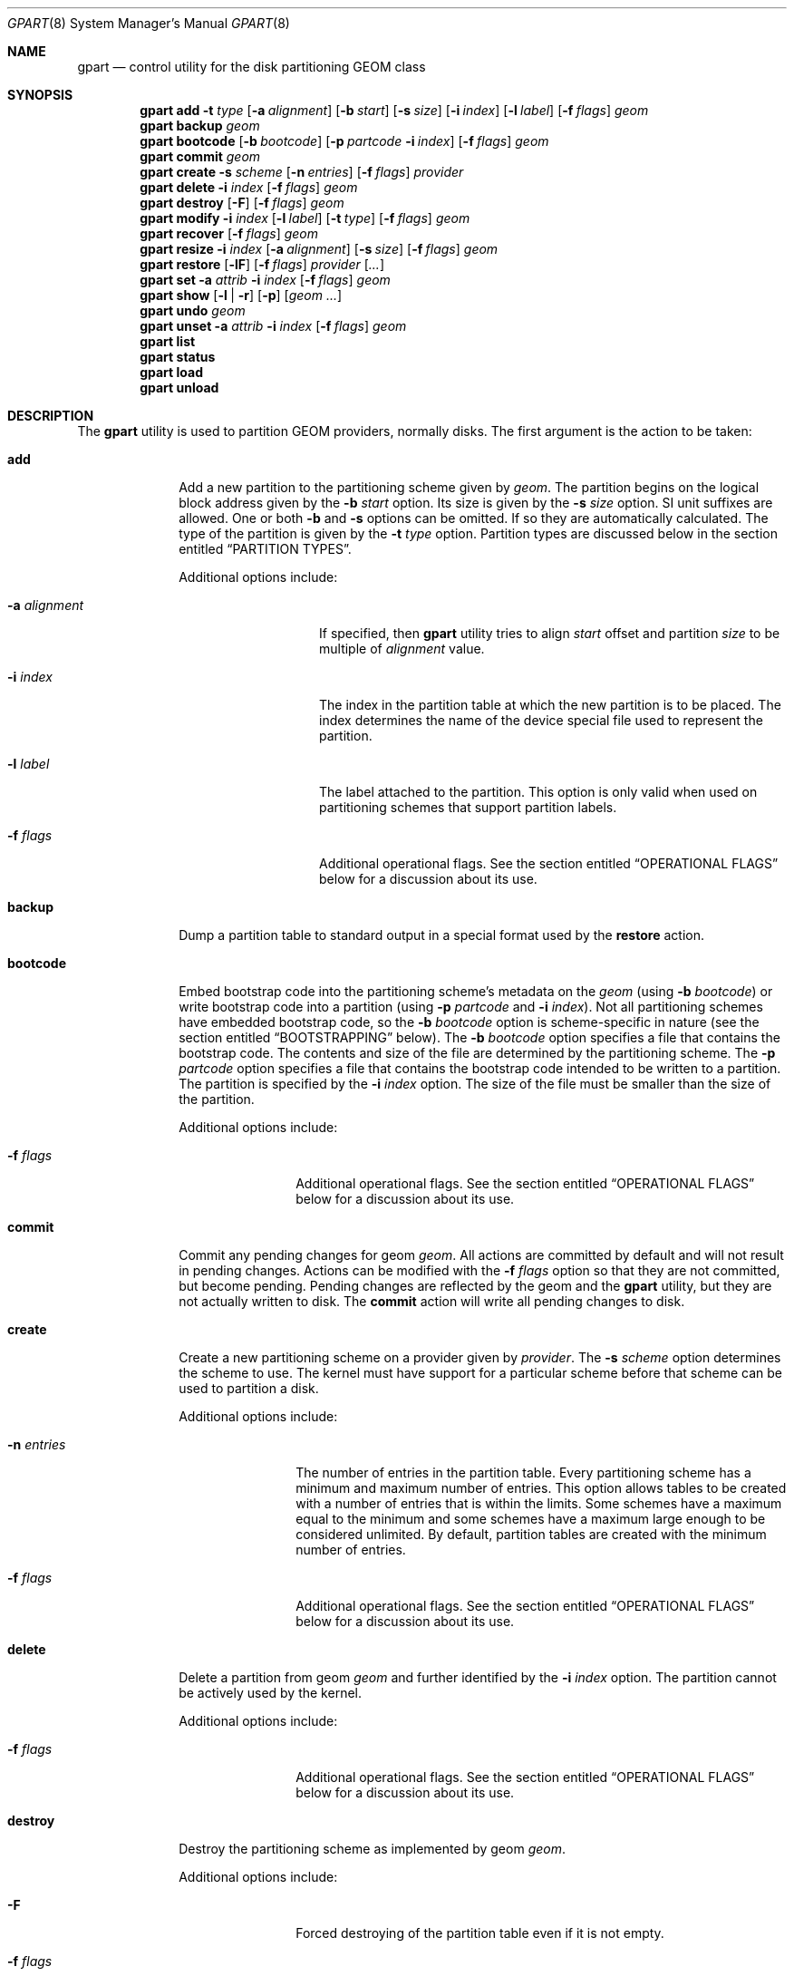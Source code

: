.\" Copyright (c) 2007, 2008 Marcel Moolenaar
.\" All rights reserved.
.\"
.\" Redistribution and use in source and binary forms, with or without
.\" modification, are permitted provided that the following conditions
.\" are met:
.\" 1. Redistributions of source code must retain the above copyright
.\"    notice, this list of conditions and the following disclaimer.
.\" 2. Redistributions in binary form must reproduce the above copyright
.\"    notice, this list of conditions and the following disclaimer in the
.\"    documentation and/or other materials provided with the distribution.
.\"
.\" THIS SOFTWARE IS PROVIDED BY THE AUTHORS AND CONTRIBUTORS ``AS IS'' AND
.\" ANY EXPRESS OR IMPLIED WARRANTIES, INCLUDING, BUT NOT LIMITED TO, THE
.\" IMPLIED WARRANTIES OF MERCHANTABILITY AND FITNESS FOR A PARTICULAR PURPOSE
.\" ARE DISCLAIMED.  IN NO EVENT SHALL THE AUTHORS OR CONTRIBUTORS BE LIABLE
.\" FOR ANY DIRECT, INDIRECT, INCIDENTAL, SPECIAL, EXEMPLARY, OR CONSEQUENTIAL
.\" DAMAGES (INCLUDING, BUT NOT LIMITED TO, PROCUREMENT OF SUBSTITUTE GOODS
.\" OR SERVICES; LOSS OF USE, DATA, OR PROFITS; OR BUSINESS INTERRUPTION)
.\" HOWEVER CAUSED AND ON ANY THEORY OF LIABILITY, WHETHER IN CONTRACT, STRICT
.\" LIABILITY, OR TORT (INCLUDING NEGLIGENCE OR OTHERWISE) ARISING IN ANY WAY
.\" OUT OF THE USE OF THIS SOFTWARE, EVEN IF ADVISED OF THE POSSIBILITY OF
.\" SUCH DAMAGE.
.\"
.\" $FreeBSD$
.\"
.Dd August 12, 2014
.Dt GPART 8
.Os
.Sh NAME
.Nm gpart
.Nd "control utility for the disk partitioning GEOM class"
.Sh SYNOPSIS
.\" ==== ADD ====
.Nm
.Cm add
.Fl t Ar type
.Op Fl a Ar alignment
.Op Fl b Ar start
.Op Fl s Ar size
.Op Fl i Ar index
.Op Fl l Ar label
.Op Fl f Ar flags
.Ar geom
.\" ==== BACKUP ====
.Nm
.Cm backup
.Ar geom
.\" ==== BOOTCODE ====
.Nm
.Cm bootcode
.Op Fl b Ar bootcode
.Op Fl p Ar partcode Fl i Ar index
.Op Fl f Ar flags
.Ar geom
.\" ==== COMMIT ====
.Nm
.Cm commit
.Ar geom
.\" ==== CREATE ====
.Nm
.Cm create
.Fl s Ar scheme
.Op Fl n Ar entries
.Op Fl f Ar flags
.Ar provider
.\" ==== DELETE ====
.Nm
.Cm delete
.Fl i Ar index
.Op Fl f Ar flags
.Ar geom
.\" ==== DESTROY ====
.Nm
.Cm destroy
.Op Fl F
.Op Fl f Ar flags
.Ar geom
.\" ==== MODIFY ====
.Nm
.Cm modify
.Fl i Ar index
.Op Fl l Ar label
.Op Fl t Ar type
.Op Fl f Ar flags
.Ar geom
.\" ==== RECOVER ====
.Nm
.Cm recover
.Op Fl f Ar flags
.Ar geom
.\" ==== RESIZE ====
.Nm
.Cm resize
.Fl i Ar index
.Op Fl a Ar alignment
.Op Fl s Ar size
.Op Fl f Ar flags
.Ar geom
.\" ==== RESTORE ====
.Nm
.Cm restore
.Op Fl lF
.Op Fl f Ar flags
.Ar provider
.Op Ar ...
.\" ==== SET ====
.Nm
.Cm set
.Fl a Ar attrib
.Fl i Ar index
.Op Fl f Ar flags
.Ar geom
.\" ==== SHOW ====
.Nm
.Cm show
.Op Fl l | r
.Op Fl p
.Op Ar geom ...
.\" ==== UNDO ====
.Nm
.Cm undo
.Ar geom
.\" ==== UNSET ====
.Nm
.Cm unset
.Fl a Ar attrib
.Fl i Ar index
.Op Fl f Ar flags
.Ar geom
.\"
.Nm
.Cm list
.Nm
.Cm status
.Nm
.Cm load
.Nm
.Cm unload
.Sh DESCRIPTION
The
.Nm
utility is used to partition GEOM providers, normally disks.
The first argument is the action to be taken:
.Bl -tag -width ".Cm bootcode"
.\" ==== ADD ====
.It Cm add
Add a new partition to the partitioning scheme given by
.Ar geom .
The partition begins on the logical block address given by the
.Fl b Ar start
option.
Its size is given by the
.Fl s Ar size
option.
SI unit suffixes are allowed.
One or both
.Fl b
and
.Fl s
options can be omitted.
If so they are automatically calculated.
The type of the partition is given by the
.Fl t Ar type
option.
Partition types are discussed below in the section entitled
.Sx "PARTITION TYPES" .
.Pp
Additional options include:
.Bl -tag -width 12n
.It Fl a Ar alignment
If specified, then
.Nm
utility tries to align
.Ar start
offset and partition
.Ar size
to be multiple of
.Ar alignment
value.
.It Fl i Ar index
The index in the partition table at which the new partition is to be
placed.
The index determines the name of the device special file used
to represent the partition.
.It Fl l Ar label
The label attached to the partition.
This option is only valid when used on partitioning schemes that support
partition labels.
.It Fl f Ar flags
Additional operational flags.
See the section entitled
.Sx "OPERATIONAL FLAGS"
below for a discussion
about its use.
.El
.\" ==== BACKUP ====
.It Cm backup
Dump a partition table to standard output in a special format used by the
.Cm restore
action.
.\" ==== BOOTCODE ====
.It Cm bootcode
Embed bootstrap code into the partitioning scheme's metadata on the
.Ar geom
(using
.Fl b Ar bootcode )
or write bootstrap code into a partition (using
.Fl p Ar partcode
and
.Fl i Ar index ) .
Not all partitioning schemes have embedded bootstrap code, so the
.Fl b Ar bootcode
option is scheme-specific in nature (see the section entitled
.Sx BOOTSTRAPPING
below).
The
.Fl b Ar bootcode
option specifies a file that contains the bootstrap code.
The contents and size of the file are determined by the partitioning
scheme.
The
.Fl p Ar partcode
option specifies a file that contains the bootstrap code intended to be
written to a partition.
The partition is specified by the
.Fl i Ar index
option.
The size of the file must be smaller than the size of the partition.
.Pp
Additional options include:
.Bl -tag -width 10n
.It Fl f Ar flags
Additional operational flags.
See the section entitled
.Sx "OPERATIONAL FLAGS"
below for a discussion
about its use.
.El
.\" ==== COMMIT ====
.It Cm commit
Commit any pending changes for geom
.Ar geom .
All actions are committed by default and will not result in
pending changes.
Actions can be modified with the
.Fl f Ar flags
option so that they are not committed, but become pending.
Pending changes are reflected by the geom and the
.Nm
utility, but they are not actually written to disk.
The
.Cm commit
action will write all pending changes to disk.
.\" ==== CREATE ====
.It Cm create
Create a new partitioning scheme on a provider given by
.Ar provider .
The
.Fl s Ar scheme
option determines the scheme to use.
The kernel must have support for a particular scheme before
that scheme can be used to partition a disk.
.Pp
Additional options include:
.Bl -tag -width 10n
.It Fl n Ar entries
The number of entries in the partition table.
Every partitioning scheme has a minimum and maximum number of entries.
This option allows tables to be created with a number of entries
that is within the limits.
Some schemes have a maximum equal to the minimum and some schemes have
a maximum large enough to be considered unlimited.
By default, partition tables are created with the minimum number of
entries.
.It Fl f Ar flags
Additional operational flags.
See the section entitled
.Sx "OPERATIONAL FLAGS"
below for a discussion
about its use.
.El
.\" ==== DELETE ====
.It Cm delete
Delete a partition from geom
.Ar geom
and further identified by the
.Fl i Ar index
option.
The partition cannot be actively used by the kernel.
.Pp
Additional options include:
.Bl -tag -width 10n
.It Fl f Ar flags
Additional operational flags.
See the section entitled
.Sx "OPERATIONAL FLAGS"
below for a discussion
about its use.
.El
.\" ==== DESTROY ====
.It Cm destroy
Destroy the partitioning scheme as implemented by geom
.Ar geom .
.Pp
Additional options include:
.Bl -tag -width 10n
.It Fl F
Forced destroying of the partition table even if it is not empty.
.It Fl f Ar flags
Additional operational flags.
See the section entitled
.Sx "OPERATIONAL FLAGS"
below for a discussion
about its use.
.El
.\" ==== MODIFY ====
.It Cm modify
Modify a partition from geom
.Ar geom
and further identified by the
.Fl i Ar index
option.
Only the type and/or label of the partition can be modified.
To change the type of a partition, specify the new type with the
.Fl t Ar type
option.
To change the label of a partition, specify the new label with the
.Fl l Ar label
option.
Not all partitioning schemes support labels and it is invalid to
try to change a partition label in such cases.
.Pp
Additional options include:
.Bl -tag -width 10n
.It Fl f Ar flags
Additional operational flags.
See the section entitled
.Sx "OPERATIONAL FLAGS"
below for a discussion
about its use.
.El
.\" ==== RECOVER ====
.It Cm recover
Recover a corrupt partition's scheme metadata on the geom
.Ar geom .
See the section entitled
.Sx RECOVERING
below for the additional information.
.Pp
Additional options include:
.Bl -tag -width 10n
.It Fl f Ar flags
Additional operational flags.
See the section entitled
.Sx "OPERATIONAL FLAGS"
below for a discussion
about its use.
.El
.\" ==== RESIZE ====
.It Cm resize
Resize a partition from geom
.Ar geom
and further identified by the
.Fl i Ar index
option.
New partition size is expressed in logical block
numbers and can be given by the
.Fl s Ar size
option.
If
.Fl s
option is omitted then new size is automatically calculated
to maximum available from given geom
.Ar geom .
.Pp
Additional options include:
.Bl -tag -width 12n
.It Fl a Ar alignment
If specified, then
.Nm
utility tries to align partition
.Ar size
to be multiple of
.Ar alignment
value.
.It Fl f Ar flags
Additional operational flags.
See the section entitled
.Sx "OPERATIONAL FLAGS"
below for a discussion
about its use.
.El
.\" ==== RESTORE ====
.It Cm restore
Restore the partition table from a backup previously created by the
.Cm backup
action and read from standard input.
Only the partition table is restored.
This action does not affect the content of partitions.
After restoring the partition table and writing bootcode if needed,
user data must be restored from backup.
.Pp
Additional options include:
.Bl -tag -width 10n
.It Fl F
Destroy partition table on the given
.Ar provider
before doing restore.
.It Fl l
Restore partition labels for partitioning schemes that support them.
.It Fl f Ar flags
Additional operational flags.
See the section entitled
.Sx "OPERATIONAL FLAGS"
below for a discussion
about its use.
.El
.\" ==== SET ====
.It Cm set
Set the named attribute on the partition entry.
See the section entitled
.Sx ATTRIBUTES
below for a list of available attributes.
.Pp
Additional options include:
.Bl -tag -width 10n
.It Fl f Ar flags
Additional operational flags.
See the section entitled
.Sx "OPERATIONAL FLAGS"
below for a discussion
about its use.
.El
.\" ==== SHOW ====
.It Cm show
Show current partition information for the specified geoms, or all
geoms if none are specified.
The default output includes the logical starting block of each
partition, the partition size in blocks, the partition index number,
the partition type, and a human readable partition size.
Block sizes and locations are based on the device's Sectorsize
as shown by
.Cm gpart list .
Additional options include:
.Bl -tag -width 10n
.It Fl l
For partitioning schemes that support partition labels, print them
instead of partition type.
.It Fl p
Show provider names instead of partition indexes.
.It Fl r
Show raw partition type instead of symbolic name.
.El
.\" ==== UNDO ====
.It Cm undo
Revert any pending changes for geom
.Ar geom .
This action is the opposite of the
.Cm commit
action and can be used to undo any changes that have not been committed.
.\" ==== UNSET ====
.It Cm unset
Clear the named attribute on the partition entry.
See the section entitled
.Sx ATTRIBUTES
below for a list of available attributes.
.Pp
Additional options include:
.Bl -tag -width 10n
.It Fl f Ar flags
Additional operational flags.
See the section entitled
.Sx "OPERATIONAL FLAGS"
below for a discussion
about its use.
.El
.It Cm list
See
.Xr geom 8 .
.It Cm status
See
.Xr geom 8 .
.It Cm load
See
.Xr geom 8 .
.It Cm unload
See
.Xr geom 8 .
.El
.Sh PARTITIONING SCHEMES
Several partitioning schemes are supported by the
.Nm
utility:
.Bl -tag -width ".Cm VTOC8"
.It Cm APM
Apple Partition Map, used by PowerPC(R) Macintosh(R) computers.
Requires the
.Cd GEOM_PART_APM
kernel option.
.It Cm BSD
Traditional BSD disklabel, usually used to subdivide MBR partitions.
.Po
This scheme can also be used as the sole partitioning method, without
an MBR.
Partition editing tools from other operating systems often do not
understand the bare disklabel partition layout, so this is sometimes
called
.Dq dangerously dedicated .
.Pc
Requires the
.Cm GEOM_PART_BSD
kernel option.
.It Cm BSD64
64-bit implementation of BSD disklabel used in DragonFlyBSD to subdivide MBR
or GPT partitions.
Requires the
.Cm GEOM_PART_BSD64
kernel option.
.It Cm LDM
The Logical Disk Manager is an implementation of volume manager for
Microsoft Windows NT.
Requires the
.Cd GEOM_PART_LDM
kernel option.
.It Cm GPT
GUID Partition Table is used on Intel-based Macintosh computers and
gradually replacing MBR on most PCs and other systems.
Requires the
.Cm GEOM_PART_GPT
kernel option.
.It Cm MBR
Master Boot Record is used on PCs and removable media.
Requires the
.Cm GEOM_PART_MBR
kernel option.
The
.Cm GEOM_PART_EBR
option adds support for the Extended Boot Record (EBR),
which is used to define a logical partition.
The
.Cm GEOM_PART_EBR_COMPAT
option enables backward compatibility for partition names
in the EBR scheme.
It also prevents any type of actions on such partitions.
.It Cm PC98
An MBR variant for NEC PC-98 and compatible computers.
Requires the
.Cm GEOM_PART_PC98
kernel option.
.It Cm VTOC8
Sun's SMI Volume Table Of Contents, used by
.Tn SPARC64
and
.Tn UltraSPARC
computers.
Requires the
.Cm GEOM_PART_VTOC8
kernel option.
.El
.Sh PARTITION TYPES
Partition types are identified on disk by particular strings or magic
values.
The
.Nm
utility uses symbolic names for common partition types so the user
does not need to know these values or other details of the partitioning
scheme in question.
The
.Nm
utility also allows the user to specify scheme-specific partition types
for partition types that do not have symbolic names.
Symbolic names currently understood and used by
.Fx
are:
.Bl -tag -width ".Cm dragonfly-disklabel64"
.It Cm apple-boot
The system partition dedicated to storing boot loaders on some Apple
systems.
The scheme-specific types are
.Qq Li "!171"
for MBR,
.Qq Li "!Apple_Bootstrap"
for APM, and
.Qq Li "!426f6f74-0000-11aa-aa11-00306543ecac"
for GPT.
.It Cm bios-boot
The system partition dedicated to second stage of the boot loader program.
Usually it is used by the GRUB 2 loader for GPT partitioning schemes.
The scheme-specific type is
.Qq Li "!21686148-6449-6E6F-744E-656564454649" .
.It Cm efi
The system partition for computers that use the Extensible Firmware
Interface (EFI).
In such cases, the GPT partitioning scheme is used and the
actual partition type for the system partition can also be specified as
.Qq Li "!c12a7328-f81f-11d2-ba4b-00a0c93ec93b" .
.It Cm freebsd
A
.Fx
partition subdivided into filesystems with a
.Bx
disklabel.
This is a legacy partition type and should not be used for the APM
or GPT schemes.
The scheme-specific types are
.Qq Li "!165"
for MBR,
.Qq Li "!FreeBSD"
for APM, and
.Qq Li "!516e7cb4-6ecf-11d6-8ff8-00022d09712b"
for GPT.
.It Cm freebsd-boot
A
.Fx
partition dedicated to bootstrap code.
The scheme-specific type is
.Qq Li "!83bd6b9d-7f41-11dc-be0b-001560b84f0f"
for GPT.
.It Cm freebsd-swap
A
.Fx
partition dedicated to swap space.
The scheme-specific types are
.Qq Li "!FreeBSD-swap"
for APM,
.Qq Li "!516e7cb5-6ecf-11d6-8ff8-00022d09712b"
for GPT, and tag 0x0901 for VTOC8.
.It Cm freebsd-ufs
A
.Fx
partition that contains a UFS or UFS2 filesystem.
The scheme-specific types are
.Qq Li "!FreeBSD-UFS"
for APM,
.Qq Li "!516e7cb6-6ecf-11d6-8ff8-00022d09712b"
for GPT, and tag 0x0902 for VTOC8.
.It Cm freebsd-vinum
A
.Fx
partition that contains a Vinum volume.
The scheme-specific types are
.Qq Li "!FreeBSD-Vinum"
for APM,
.Qq Li "!516e7cb8-6ecf-11d6-8ff8-00022d09712b"
for GPT, and tag 0x0903 for VTOC8.
.It Cm freebsd-zfs
A
.Fx
partition that contains a ZFS volume.
The scheme-specific types are
.Qq Li "!FreeBSD-ZFS"
for APM,
.Qq Li "!516e7cba-6ecf-11d6-8ff8-00022d09712b"
for GPT, and 0x0904 for VTOC8.
.El
.Pp
Another symbolic names that can be used with
.Cm gpart
utility are:
.Bl -tag -width ".Cm dragonfly-disklabel64"
.It Cm apple-boot
An Apple Mac OS X partition dedicated to bootloader.
The scheme-specific types are
.Qq Li "!Apple_Bootstrap"
for APM and
.Qq Li "!426f6f74-0000-11aa-aa11-00306543ecac"
for GPT.
.It Cm apple-hfs
An Apple Mac OS X partition that contains a HFS or HFS+ filesystem.
The scheme-specific types are
.Qq Li "!Apple_HFS"
for APM and
.Qq Li "!48465300-0000-11aa-aa11-00306543ecac"
for GPT.
.It Cm apple-label
An Apple Mac OS X partition dedicated to partition metadata that descibes
disk device.
The scheme-specific type is
.Qq Li "!4c616265-6c00-11aa-aa11-00306543ecac"
for GPT.
.It Cm apple-raid
An Apple Mac OS X partition used in a software RAID configuration.
The scheme-specific type is
.Qq Li "!52414944-0000-11aa-aa11-00306543ecac"
for GPT.
.It Cm apple-raid-offline
An Apple Mac OS X partition used in a software RAID configuration.
The scheme-specific type is
.Qq Li "!52414944-5f4f-11aa-aa11-00306543ecac"
for GPT.
.It Cm apple-tv-recovery
An Apple Mac OS X partition used by Apple TV.
The scheme-specific type is
.Qq Li "!5265636f-7665-11aa-aa11-00306543ecac"
for GPT.
.It Cm apple-ufs
An Apple Mac OS X partition that contains a UFS filesystem.
The scheme-specific types are
.Qq Li "!Apple_UNIX_SVR2"
for APM and
.Qq Li "!55465300-0000-11aa-aa11-00306543ecac"
for GPT.
.It Cm dragonfly-label32
A DragonFlyBSD partition subdivided into filesystems with a
.Bx
disklabel.
The scheme-specific type is
.Qq Li "!9d087404-1ca5-11dc-8817-01301bb8a9f5"
for GPT.
.It Cm dragonfly-label64
A DragonFlyBSD partition subdivided into filesystems with a
disklabel64.
The scheme-specific type is
.Qq Li "!3d48ce54-1d16-11dc-8696-01301bb8a9f5"
for GPT.
.It Cm dragonfly-legacy
A legacy partition type used in DragonFlyBSD.
The scheme-specific type is
.Qq Li "!bd215ab2-1d16-11dc-8696-01301bb8a9f5"
for GPT.
.It Cm dragonfly-ccd
A DragonFlyBSD partition used with Concatenated Disk driver.
The scheme-specific type is
.Qq Li "!dbd5211b-1ca5-11dc-8817-01301bb8a9f5"
for GPT.
.It Cm dragonfly-hammer
A DragonFlyBSD partition that contains a Hammer filesystem.
The scheme-specific type is
.Qq Li "!61dc63ac-6e38-11dc-8513-01301bb8a9f5"
for GPT.
.It Cm dragonfly-hammer2
A DragonFlyBSD partition that contains a Hammer2 filesystem.
The scheme-specific type is
.Qq Li "!5cbb9ad1-862d-11dc-a94d-01301bb8a9f5"
for GPT.
.It Cm dragonfly-swap
A DragonFlyBSD partition dedicated to swap space.
The scheme-specific type is
.Qq Li "!9d58fdbd-1ca5-11dc-8817-01301bb8a9f5"
for GPT.
.It Cm dragonfly-ufs
A DragonFlyBSD partition that contains an UFS1 filesystem.
The scheme-specific type is
.Qq Li "!9d94ce7c-1ca5-11dc-8817-01301bb8a9f5"
for GPT.
.It Cm dragonfly-vinum
A DragonFlyBSD partition used with Logical Volume Manager.
The scheme-specific type is
.Qq Li "!9dd4478f-1ca5-11dc-8817-01301bb8a9f5"
for GPT.
.It Cm ebr
A partition subdivided into filesystems with a EBR.
The scheme-specific type is
.Qq Li "!5"
for MBR.
.It Cm fat16
A partition that contains a FAT16 filesystem.
The scheme-specific type is
.Qq Li "!6"
for MBR.
.It Cm fat32
A partition that contains a FAT32 filesystem.
The scheme-specific type is
.Qq Li "!11"
for MBR.
.It Cm linux-data
A Linux partition that contains some filesystem with data.
The scheme-specific types are
.Qq Li "!131"
for MBR and
.Qq Li "!0fc63daf-8483-4772-8e79-3d69d8477de4"
for GPT.
.It Cm linux-lvm
A Linux partition dedicated to Logical Volume Manager.
The scheme-specific types are
.Qq Li "!142"
for MBR and
.Qq Li "!e6d6d379-f507-44c2-a23c-238f2a3df928"
for GPT.
.It Cm linux-raid
A Linux partition used in a software RAID configuration.
The scheme-specific types are
.Qq Li "!253"
for MBR and
.Qq Li "!a19d880f-05fc-4d3b-a006-743f0f84911e"
for GPT.
.It Cm linux-swap
A Linux partition dedicated to swap space.
The scheme-specific types are
.Qq Li "!130"
for MBR and
.Qq Li "!0657fd6d-a4ab-43c4-84e5-0933c84b4f4f"
for GPT.
.It Cm mbr
A partition that is sub-partitioned by a Master Boot Record (MBR).
This type is known as
.Qq Li "!024dee41-33e7-11d3-9d69-0008c781f39f"
by GPT.
.It Cm ms-basic-data
A basic data partition (BDP) for Microsoft operating systems.
In the GPT this type is the equivalent to partition types
.Cm fat16 , fat32
and
.Cm ntfs
in MBR.
The scheme-specific type is
.Qq Li "!ebd0a0a2-b9e5-4433-87c0-68b6b72699c7"
for GPT.
.It Cm ms-ldm-data
A partition that contains Logical Disk Manager (LDM) volumes.
The scheme-specific types are
.Qq Li "!66"
for MBR,
.Qq Li "!af9b60a0-1431-4f62-bc68-3311714a69ad"
for GPT.
.It Cm ms-ldm-metadata
A partition that contains Logical Disk Manager (LDM) database.
The scheme-specific type is
.Qq Li "!5808c8aa-7e8f-42e0-85d2-e1e90434cfb3"
for GPT.
.It Cm netbsd-ccd
A NetBSD partition used with Concatenated Disk driver.
The scheme-specific type is
.Qq Li "!2db519c4-b10f-11dc-b99b-0019d1879648"
for GPT.
.It Cm netbsd-cgd
An encrypted NetBSD partition.
The scheme-specific type is
.Qq Li "!2db519ec-b10f-11dc-b99b-0019d1879648"
for GPT.
.It Cm netbsd-ffs
A NetBSD partition that contains an UFS filesystem.
The scheme-specific type is
.Qq Li "!49f48d5a-b10e-11dc-b99b-0019d1879648"
for GPT.
.It Cm netbsd-lfs
A NetBSD partition that contains an LFS filesystem.
The scheme-specific type is
.Qq Li "!49f48d82-b10e-11dc-b99b-0019d1879648"
for GPT.
.It Cm netbsd-raid
A NetBSD partition used in a software RAID configuration.
The scheme-specific type is
.Qq Li "!49f48daa-b10e-11dc-b99b-0019d1879648"
for GPT.
.It Cm netbsd-swap
A NetBSD partition dedicated to swap space.
The scheme-specific type is
.Qq Li "!49f48d32-b10e-11dc-b99b-0019d1879648"
for GPT.
.It Cm ntfs
A partition that contains a NTFS or exFAT filesystem.
The scheme-specific type is
.Qq Li "!7"
for MBR.
.It Cm prep-boot
The system partition dedicated to storing boot loaders on some PowerPC systems,
notably those made by IBM.
The scheme-specific types are
.Qq Li "!65"
for MBR and
.Qq Li "!0x9e1a2d38-c612-4316-aa26-8b49521e5a8b"
for GPT.
.It Cm vmware-vmfs
A partition that contains a VMware File System (VMFS).
The scheme-specific types are
.Qq Li "!251"
for MBR and
.Qq Li "!aa31e02a-400f-11db-9590-000c2911d1b8"
for GPT.
.It Cm vmware-vmkdiag
A partition that contains a VMware diagostic filesystem.
The scheme-specific types are
.Qq Li "!252"
for MBR and
.Qq Li "!9d275380-40ad-11db-bf97-000c2911d1b8"
for GPT.
.It Cm vmware-reserved
A VMware reserved partition.
The scheme-specific type is
.Qq Li "!9198effc-31c0-11db-8f-78-000c2911d1b8"
for GPT.
.It Cm vmware-vsanhdr
A partition claimed by VMware VSAN.
The scheme-specific type is
.Qq Li "!381cfccc-7288-11e0-92ee-000c2911d0b2"
for GPT.
.El
.Sh ATTRIBUTES
The scheme-specific attributes for EBR:
.Bl -tag -width ".Cm active"
.It Cm active
.El
.Pp
The scheme-specific attributes for GPT:
.Bl -tag -width ".Cm bootfailed"
.It Cm bootme
When set, the
.Nm gptboot
stage 1 boot loader will try to boot the system from this partition.
Multiple partitions can be marked with the
.Cm bootme
attribute.
See
.Xr gptboot 8
for more details.
.It Cm bootonce
Setting this attribute automatically sets the
.Cm bootme
attribute.
When set, the
.Nm gptboot
stage 1 boot loader will try to boot the system from this partition only once.
Multiple partitions can be marked with the
.Cm bootonce
and
.Cm bootme
attribute pairs.
See
.Xr gptboot 8
for more details.
.It Cm bootfailed
This attribute should not be manually managed.
It is managed by the
.Nm gptboot
stage 1 boot loader and the
.Pa /etc/rc.d/gptboot
start-up script.
See
.Xr gptboot 8
for more details.
.El
.Pp
The scheme-specific attributes for MBR:
.Bl -tag -width ".Cm active"
.It Cm active
.El
.Pp
The scheme-specific attributes for PC98:
.Bl -tag -width ".Cm bootable"
.It Cm active
.It Cm bootable
.El
.Sh BOOTSTRAPPING
.Fx
supports several partitioning schemes and each scheme uses different
bootstrap code.
The bootstrap code is located in a specific disk area for each partitioning
scheme, and may vary in size for different schemes.
.Pp
Bootstrap code can be separated into two types.
The first type is embedded in the partitioning scheme's metadata, while the
second type is located on a specific partition.
Embedding bootstrap code should only be done with the
.Cm gpart bootcode
command with the
.Fl b Ar bootcode
option.
The GEOM PART class knows how to safely embed bootstrap code into
specific partitioning scheme metadata without causing any damage.
.Pp
The Master Boot Record (MBR) uses a 512-byte bootstrap code image, embedded
into the partition table's metadata area.
There are two variants of this bootstrap code:
.Pa /boot/mbr
and
.Pa /boot/boot0 .
.Pa /boot/mbr
searches for a partition with the
.Cm active
attribute (see the
.Sx ATTRIBUTES
section) in the partition table.
Then it runs next bootstrap stage.
The
.Pa /boot/boot0
image contains a boot manager with some additional interactive functions
for multi-booting from a user-selected partition.
.Pp
A BSD disklabel is usually created inside an MBR partition (slice)
with type
.Cm freebsd
(see the
.Sx "PARTITION TYPES"
section).
It uses 8 KB size bootstrap code image
.Pa /boot/boot ,
embedded into the partition table's metadata area.
.Pp
Both types of bootstrap code are used to boot from the GUID Partition Table.
First, a protective MBR is embedded into the first disk sector from the
.Pa /boot/pmbr
image.
It searches through the GPT for a
.Cm freebsd-boot
partition (see the
.Sx "PARTITION TYPES"
section) and runs the next bootstrap stage from it.
The
.Cm freebsd-boot
partition should be smaller than 545 KB.
It can be located either before or after other
.Fx
partitions on the disk.
There are two variants of bootstrap code to write to this partition:
.Pa /boot/gptboot
and
.Pa /boot/gptzfsboot .
.Pp
.Pa /boot/gptboot
is used to boot from UFS partitions.
.Cm gptboot
searches through
.Cm freebsd-ufs
partitions in the GPT and selects one to boot based on the
.Cm bootonce
and
.Cm bootme
attributes.
If neither attribute is found,
.Pa /boot/gptboot
boots from the first
.Cm freebsd-ufs
partition.
.Pa /boot/loader
.Pq the third bootstrap stage
is loaded from the first partition that matches these conditions.
See
.Xr gptboot 8
for more information.
.Pp
.Pa /boot/gptzfsboot
is used to boot from ZFS.
It searches through the GPT for
.Cm freebsd-zfs
partitions, trying to detect ZFS pools.
After all pools are detected,
.Pa /boot/zfsloader
is started from the first one found.
.Pp
The VTOC8 scheme does not support embedding bootstrap code.
Instead, the 8 KBytes bootstrap code image
.Pa /boot/boot1
should be written with the
.Cm gpart bootcode
command with the
.Fl p Ar bootcode
option to all sufficiently large VTOC8 partitions.
To do this the
.Fl i Ar index
option could be omitted.
.Pp
The APM scheme also does not support embedding bootstrap code.
Instead, the 800 KBytes bootstrap code image
.Pa /boot/boot1.hfs
should be written with the
.Cm gpart bootcode
command to a partition of type
.Cm apple-boot ,
which should also be 800 KB in size.
.Sh OPERATIONAL FLAGS
Actions other than the
.Cm commit
and
.Cm undo
actions take an optional
.Fl f Ar flags
option.
This option is used to specify action-specific operational flags.
By default, the
.Nm
utility defines the
.Ql C
flag so that the action is immediately
committed.
The user can specify
.Dq Fl f Cm x
to have the action result in a pending change that can later, with
other pending changes, be committed as a single compound change with
the
.Cm commit
action or reverted with the
.Cm undo
action.
.Sh RECOVERING
The GEOM PART class supports recovering of partition tables only for GPT.
The GPT primary metadata is stored at the beginning of the device.
For redundancy, a secondary
.Pq backup
copy of the metadata is stored at the end of the device.
As a result of having two copies, some corruption of metadata is not
fatal to the working of GPT.
When the kernel detects corrupt metadata, it marks this table as corrupt
and reports the problem.
.Cm destroy
and
.Cm recover
are the only operations allowed on corrupt tables.
.Pp
If the first sector of a provider is corrupt, the kernel can not detect GPT
even if the partition table itself is not corrupt.
The protective MBR can be rewritten using the
.Xr dd 1
command, to restore the ability to detect the GPT.
The copy of the protective MBR is usually located in the
.Pa /boot/pmbr
file.
.Pp
If one GPT header appears to be corrupt but the other copy remains intact,
the kernel will log the following:
.Bd -literal -offset indent
GEOM: provider: the primary GPT table is corrupt or invalid.
GEOM: provider: using the secondary instead -- recovery strongly advised.
.Ed
.Pp
or
.Bd -literal -offset indent
GEOM: provider: the secondary GPT table is corrupt or invalid.
GEOM: provider: using the primary only -- recovery suggested.
.Ed
.Pp
Also
.Nm
commands such as
.Cm show , status
and
.Cm list
will report about corrupt tables.
.Pp
If the size of the device has changed (e.g.,\& volume expansion) the
secondary GPT header will no longer be located in the last sector.
This is not a metadata corruption, but it is dangerous because any
corruption of the primary GPT will lead to loss of the partition table.
This problem is reported by the kernel with the message:
.Bd -literal -offset indent
GEOM: provider: the secondary GPT header is not in the last LBA.
.Ed
.Pp
This situation can be recovered with the
.Cm recover
command.
This command reconstructs the corrupt metadata using known valid
metadata and relocates the secondary GPT to the end of the device.
.Pp
.Em NOTE :
The GEOM PART class can detect the same partition table visible through
different GEOM providers, and some of them will be marked as corrupt.
Be careful when choosing a provider for recovery.
If you choose incorrectly you can destroy the metadata of another GEOM class,
e.g.,\& GEOM MIRROR or GEOM LABEL.
.Sh SYSCTL VARIABLES
The following
.Xr sysctl 8
variables can be used to control the behavior of the
.Nm PART
GEOM class.
The default value is shown next to each variable.
.Bl -tag -width indent
.It Va kern.geom.part.check_integrity : No 1
This variable controls the behaviour of metadata integrity checks.
When integrity checks are enabled, the
.Nm PART
GEOM class verifies all generic partition parameters obtained from the
disk metadata.
If some inconsistency is detected, the partition table will be
rejected with a diagnostic message:
.Sy "GEOM_PART: Integrity check failed (provider, scheme)" .
.It Va kern.geom.part.ldm.debug : No 0
Debug level of the Logical Disk Manager (LDM) module.
This can be set to a number between 0 and 2 inclusive.
If set to 0 minimal debug information is printed,
and if set to 2 the maximum amount of debug information is printed.
.It Va kern.geom.part.ldm.show_mirrors : No 0
This variable controls how the Logical Disk Manager (LDM) module handles
mirrored volumes.
By default mirrored volumes are shown as partitions with type
.Cm ms-ldm-data
(see the
.Sx "PARTITION TYPES"
section).
If this variable set to 1 each component of the mirrored volume will be
present as independent partition.
.Em NOTE :
This may break a mirrored volume and lead to data damage.
.It Va kern.geom.part.mbr.enforce_chs : No 1
Specify how the Master Boot Record (MBR) module does alignment.
If this variable is set to a non-zero value, the module will automatically
recalculate the user-specified offset and size for alignment with the CHS
geometry.
Otherwise the values will be left unchanged.
.El
.Sh EXIT STATUS
Exit status is 0 on success, and 1 if the command fails.
.Sh EXAMPLES
Create a GPT scheme on
.Pa ada0 :
.Bd -literal -offset indent
/sbin/gpart create -s GPT ada0
.Ed
.Pp
Embed GPT bootstrap code into a protective MBR:
.Bd -literal -offset indent
/sbin/gpart bootcode -b /boot/pmbr ada0
.Ed
.Pp
Create a dedicated
.Cm freebsd-boot
partition that can boot
.Fx
from a
.Cm freebsd-ufs
partition, and install bootstrap code into it.
This partition must be larger than the bootstrap code
.Po
usually either
.Pa /boot/gptboot
or
.Pa /boot/gptzfsboot
.Pc ,
but smaller than 545 kB since the first-stage loader will load the
entire partition into memory during boot, regardless of how much data
it actually contains.
This example uses 88 blocks (44 kB) so the next partition will be
aligned on a 64 kB boundary without the need to specify an explicit
offset or alignment.
The boot partition itself is aligned on a 4 kB boundary.
.Bd -literal -offset indent
/sbin/gpart add -b 40 -s 88 -t freebsd-boot ada0
/sbin/gpart bootcode -p /boot/gptboot -i 1 ada0
.Ed
.Pp
Create a 512MB-sized
.Cm freebsd-ufs
partition to contain a UFS filesystem from which the system can boot.
.Bd -literal -offset indent
/sbin/gpart add -s 512M -t freebsd-ufs ada0
.Ed
.Pp
Create an MBR scheme on
.Pa ada0 ,
then create a 30GB-sized
.Fx
slice, mark it active and
install the
.Nm boot0
boot manager:
.Bd -literal -offset indent
/sbin/gpart create -s MBR ada0
/sbin/gpart add -t freebsd -s 30G ada0
/sbin/gpart set -a active -i 1 ada0
/sbin/gpart bootcode -b /boot/boot0 ada0
.Ed
.Pp
Now create a
.Bx
scheme
.Pf ( Bx
label) with space for up to 20 partitions:
.Bd -literal -offset indent
/sbin/gpart create -s BSD -n 20 ada0s1
.Ed
.Pp
Create a 1GB-sized UFS partition and a 4GB-sized swap partition:
.Bd -literal -offset indent
/sbin/gpart add -t freebsd-ufs -s 1G ada0s1
/sbin/gpart add -t freebsd-swap -s 4G ada0s1
.Ed
.Pp
Install bootstrap code for the
.Bx
label:
.Bd -literal -offset indent
/sbin/gpart bootcode -b /boot/boot ada0s1
.Ed
.Pp
Create a VTOC8 scheme on
.Pa da0 :
.Bd -literal -offset indent
/sbin/gpart create -s VTOC8 da0
.Ed
.Pp
Create a 512MB-sized
.Cm freebsd-ufs
partition to contain a UFS filesystem from which the system can boot.
.Bd -literal -offset indent
/sbin/gpart add -s 512M -t freebsd-ufs da0
.Ed
.Pp
Create a 15GB-sized
.Cm freebsd-ufs
partition to contain a UFS filesystem and aligned on 4KB boundaries:
.Bd -literal -offset indent
/sbin/gpart add -s 15G -t freebsd-ufs -a 4k da0
.Ed
.Pp
After creating all required partitions, embed bootstrap code into them:
.Bd -literal -offset indent
/sbin/gpart bootcode -p /boot/boot1 da0
.Ed
.Pp
Create a backup of the partition table from
.Pa da0 :
.Bd -literal -offset indent
/sbin/gpart backup da0 > da0.backup
.Ed
.Pp
Restore the partition table from the backup to
.Pa da0 :
.Bd -literal -offset indent
/sbin/gpart restore -l da0 < /mnt/da0.backup
.Ed
.Pp
Clone the partition table from
.Pa ada0
to
.Pa ada1
and
.Pa ada2 :
.Bd -literal -offset indent
/sbin/gpart backup ada0 | /sbin/gpart restore -F ada1 ada2
.Ed
.Sh SEE ALSO
.Xr dd 1 ,
.Xr geom 4 ,
.Xr boot0cfg 8 ,
.Xr geom 8 ,
.Xr gptboot 8
.Sh HISTORY
The
.Nm
utility appeared in
.Fx 7.0 .
.Sh AUTHORS
.An Marcel Moolenaar Aq marcel@FreeBSD.org
